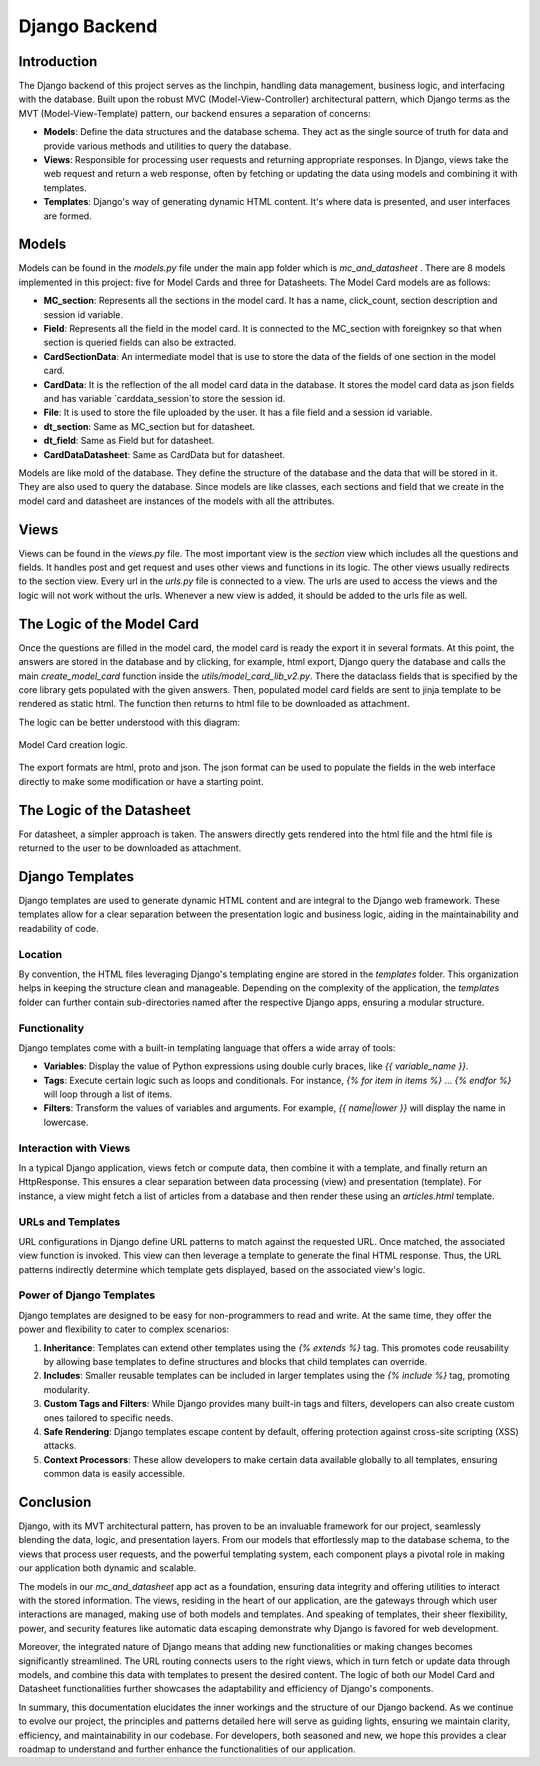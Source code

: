 Django Backend
==============

Introduction
------------

The Django backend of this project serves as the linchpin, handling data management, business logic, and interfacing with the database. Built upon the robust MVC (Model-View-Controller) architectural pattern, which Django terms as the MVT (Model-View-Template) pattern, our backend ensures a separation of concerns:

- **Models**: Define the data structures and the database schema. They act as the single source of truth for data and provide various methods and utilities to query the database.
  
- **Views**: Responsible for processing user requests and returning appropriate responses. In Django, views take the web request and return a web response, often by fetching or updating the data using models and combining it with templates.
  
- **Templates**: Django's way of generating dynamic HTML content. It's where data is presented, and user interfaces are formed.


Models
------

Models can be found in the `models.py` file under the main app folder which is `mc_and_datasheet` . There are 8 models implemented in this project: five for Model Cards and three for Datasheets. The Model Card models are as follows:

- **MC_section**: Represents all the sections in the model card. It has a name, click_count, section description and session id variable. 
- **Field**: Represents all the field in the model card. It is connected to the MC_section with foreignkey so that when section is queried fields can also be extracted.
- **CardSectionData**: An intermediate model that is use to store the data of the fields of one section in the model card. 
- **CardData**: It is the reflection of the all model card data in the database. It stores the model card data as json fields and has variable `carddata_session`to store the session id.
- **File**: It is used to store the file uploaded by the user. It has a file field and a session id variable.

- **dt_section**: Same as MC_section but for datasheet.
- **dt_field**: Same as Field but for datasheet.
- **CardDataDatasheet**: Same as CardData but for datasheet.


Models are like mold of the database. They define the structure of the database and the data that will be stored in it. They are also used to query the database. Since models are like classes, each sections and field that we create in the model card and datasheet are instances of the models with all the attributes.

Views
-----

Views can be found in the `views.py` file. The most important view is the `section` view which includes all the questions and fields. It handles post and get request and uses other views and functions in its logic. The other views usually redirects to the section view.
Every url in the `urls.py` file is connected to a view. The urls are used to access the views and the logic will not work without the urls. Whenever a new view is added, it should be added to the urls file as well.


The Logic of the Model Card
---------------------------

Once the questions are filled in the model card, the model card is ready the export it in several formats. At this point, the answers are stored in the database and by clicking, for example, html export, Django query the database and calls the main `create_model_card` function inside the `utils/model_card_lib_v2.py`. There the dataclass fields that is specified by the core library gets populated with the given answers. Then, populated model card fields are sent to jinja template to be rendered as static html. The function then returns to html file to be downloaded as attachment.   

The logic can be better understood with this diagram:

.. figure:: /_static/logic_backend.drawio.png
   :alt: Description of image for accessibility
   :align: center

   Model Card creation logic. 


The export formats are html, proto and json. The json format can be used to populate the fields in the web interface directly to make some modification or have a starting point.


The Logic of the Datasheet
--------------------------

For datasheet, a simpler approach is taken. The answers directly gets rendered into the html file and the html file is returned to the user to be downloaded as attachment.

Django Templates
----------------

Django templates are used to generate dynamic HTML content and are integral to the Django web framework. These templates allow for a clear separation between the presentation logic and business logic, aiding in the maintainability and readability of code.

Location
^^^^^^^^

By convention, the HTML files leveraging Django's templating engine are stored in the `templates` folder. This organization helps in keeping the structure clean and manageable. Depending on the complexity of the application, the `templates` folder can further contain sub-directories named after the respective Django apps, ensuring a modular structure.

Functionality
^^^^^^^^^^^^^

Django templates come with a built-in templating language that offers a wide array of tools:

- **Variables**: Display the value of Python expressions using double curly braces, like `{{ variable_name }}`.
  
- **Tags**: Execute certain logic such as loops and conditionals. For instance, `{% for item in items %}` ... `{% endfor %}` will loop through a list of items.
  
- **Filters**: Transform the values of variables and arguments. For example, `{{ name|lower }}` will display the name in lowercase.

Interaction with Views
^^^^^^^^^^^^^^^^^^^^^^

In a typical Django application, views fetch or compute data, then combine it with a template, and finally return an HttpResponse. This ensures a clear separation between data processing (view) and presentation (template). For instance, a view might fetch a list of articles from a database and then render these using an `articles.html` template.

URLs and Templates
^^^^^^^^^^^^^^^^^^

URL configurations in Django define URL patterns to match against the requested URL. Once matched, the associated view function is invoked. This view can then leverage a template to generate the final HTML response. Thus, the URL patterns indirectly determine which template gets displayed, based on the associated view's logic.

Power of Django Templates
^^^^^^^^^^^^^^^^^^^^^^^^^

Django templates are designed to be easy for non-programmers to read and write. At the same time, they offer the power and flexibility to cater to complex scenarios:

1. **Inheritance**: Templates can extend other templates using the `{% extends %}` tag. This promotes code reusability by allowing base templates to define structures and blocks that child templates can override.

2. **Includes**: Smaller reusable templates can be included in larger templates using the `{% include %}` tag, promoting modularity.

3. **Custom Tags and Filters**: While Django provides many built-in tags and filters, developers can also create custom ones tailored to specific needs.

4. **Safe Rendering**: Django templates escape content by default, offering protection against cross-site scripting (XSS) attacks.

5. **Context Processors**: These allow developers to make certain data available globally to all templates, ensuring common data is easily accessible.

Conclusion
----------

Django, with its MVT architectural pattern, has proven to be an invaluable framework for our project, seamlessly blending the data, logic, and presentation layers. From our models that effortlessly map to the database schema, to the views that process user requests, and the powerful templating system, each component plays a pivotal role in making our application both dynamic and scalable.

The models in our `mc_and_datasheet` app act as a foundation, ensuring data integrity and offering utilities to interact with the stored information. The views, residing in the heart of our application, are the gateways through which user interactions are managed, making use of both models and templates. And speaking of templates, their sheer flexibility, power, and security features like automatic data escaping demonstrate why Django is favored for web development.

Moreover, the integrated nature of Django means that adding new functionalities or making changes becomes significantly streamlined. The URL routing connects users to the right views, which in turn fetch or update data through models, and combine this data with templates to present the desired content. The logic of both our Model Card and Datasheet functionalities further showcases the adaptability and efficiency of Django's components.

In summary, this documentation elucidates the inner workings and the structure of our Django backend. As we continue to evolve our project, the principles and patterns detailed here will serve as guiding lights, ensuring we maintain clarity, efficiency, and maintainability in our codebase. For developers, both seasoned and new, we hope this provides a clear roadmap to understand and further enhance the functionalities of our application.
